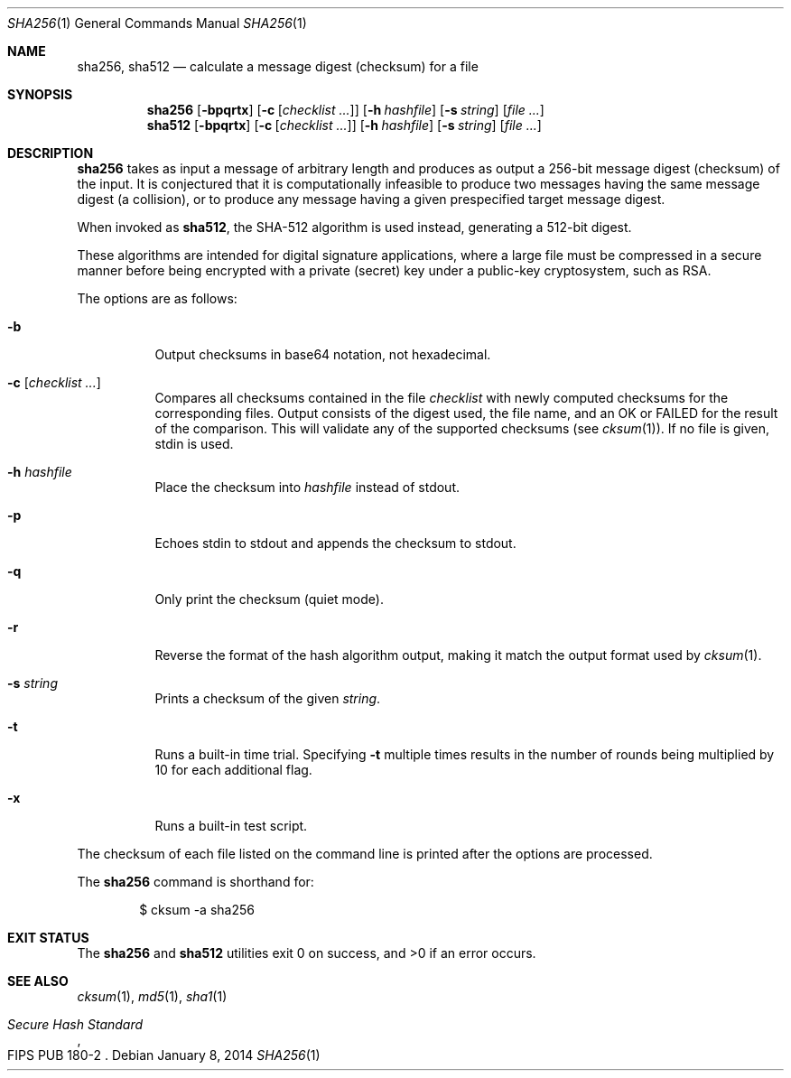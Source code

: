 .\"	$OpenBSD: sha256.1,v 1.9 2014/01/08 16:12:44 jmc Exp $
.\"
.\" Copyright (c) 2003, 2004, 2006 Todd C. Miller <Todd.Miller@courtesan.com>
.\"
.\" Permission to use, copy, modify, and distribute this software for any
.\" purpose with or without fee is hereby granted, provided that the above
.\" copyright notice and this permission notice appear in all copies.
.\"
.\" THE SOFTWARE IS PROVIDED "AS IS" AND THE AUTHOR DISCLAIMS ALL WARRANTIES
.\" WITH REGARD TO THIS SOFTWARE INCLUDING ALL IMPLIED WARRANTIES OF
.\" MERCHANTABILITY AND FITNESS. IN NO EVENT SHALL THE AUTHOR BE LIABLE FOR
.\" ANY SPECIAL, DIRECT, INDIRECT, OR CONSEQUENTIAL DAMAGES OR ANY DAMAGES
.\" WHATSOEVER RESULTING FROM LOSS OF USE, DATA OR PROFITS, WHETHER IN AN
.\" ACTION OF CONTRACT, NEGLIGENCE OR OTHER TORTIOUS ACTION, ARISING OUT OF
.\" OR IN CONNECTION WITH THE USE OR PERFORMANCE OF THIS SOFTWARE.
.\"
.\" Sponsored in part by the Defense Advanced Research Projects
.\" Agency (DARPA) and Air Force Research Laboratory, Air Force
.\" Materiel Command, USAF, under agreement number F39502-99-1-0512.
.\"
.Dd $Mdocdate: January 8 2014 $
.Dt SHA256 1
.Os
.Sh NAME
.Nm sha256 ,
.Nm sha512
.Nd calculate a message digest (checksum) for a file
.Sh SYNOPSIS
.Nm sha256
.Op Fl bpqrtx
.Op Fl c Op Ar checklist ...
.Op Fl h Ar hashfile
.Op Fl s Ar string
.Op Ar
.Nm sha512
.Op Fl bpqrtx
.Op Fl c Op Ar checklist ...
.Op Fl h Ar hashfile
.Op Fl s Ar string
.Op Ar
.Sh DESCRIPTION
.Nm
takes as input a message of arbitrary length and produces
as output a 256-bit message digest (checksum) of the input.
It is conjectured that it is computationally infeasible to produce
two messages having the same message digest (a collision),
or to produce any message having a given prespecified target message digest.
.Pp
When invoked as
.Nm sha512 ,
the SHA-512 algorithm is used instead, generating a 512-bit digest.
.Pp
These algorithms are intended for digital signature applications,
where a large file must be compressed in a secure manner before
being encrypted with a private (secret) key under a public-key
cryptosystem, such as RSA.
.Pp
The options are as follows:
.Bl -tag -width Ds
.It Fl b
Output checksums in base64 notation, not hexadecimal.
.It Fl c Op Ar checklist ...
Compares all checksums contained in the file
.Ar checklist
with newly computed checksums for the corresponding files.
Output consists of the digest used, the file name,
and an OK or FAILED for the result of the comparison.
This will validate any of the supported checksums (see
.Xr cksum 1 ) .
If no file is given, stdin is used.
.It Fl h Ar hashfile
Place the checksum into
.Ar hashfile
instead of stdout.
.It Fl p
Echoes stdin to stdout and appends the
checksum to stdout.
.It Fl q
Only print the checksum (quiet mode).
.It Fl r
Reverse the format of the hash algorithm output, making
it match the output format used by
.Xr cksum 1 .
.It Fl s Ar string
Prints a checksum of the given
.Ar string .
.It Fl t
Runs a built-in time trial.
Specifying
.Fl t
multiple times results in the number of rounds being multiplied
by 10 for each additional flag.
.It Fl x
Runs a built-in test script.
.El
.Pp
The checksum of each file listed on the command line is printed
after the options are processed.
.Pp
The
.Nm
command is shorthand for:
.Bd -literal -offset indent
$ cksum -a sha256
.Ed
.Sh EXIT STATUS
The
.Nm sha256
and
.Nm sha512
utilities exit 0 on success,
and >0 if an error occurs.
.Sh SEE ALSO
.Xr cksum 1 ,
.Xr md5 1 ,
.Xr sha1 1
.Rs
.%T Secure Hash Standard
.%O FIPS PUB 180-2
.Re
